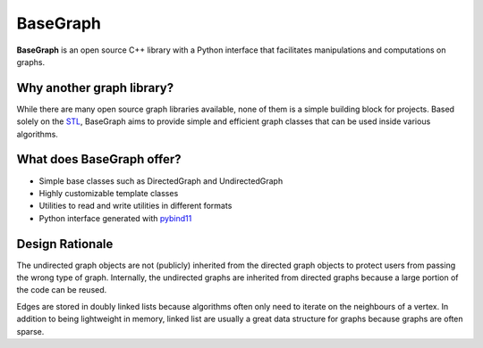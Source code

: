 BaseGraph
=========

**BaseGraph** is an open source C++ library with a Python interface that facilitates manipulations and computations on graphs.

Why another graph library?
--------------------------

While there are many open source graph libraries available, none of them is a simple building block for projects. Based solely on the `STL`_\ , BaseGraph aims to provide simple and efficient graph classes that can be used inside various algorithms.

What does BaseGraph offer?
--------------------------

- Simple base classes such as DirectedGraph and UndirectedGraph
- Highly customizable template classes
- Utilities to read and write utilities in different formats
- Python interface generated with `pybind11`_

Design Rationale
----------------

The undirected graph objects are not (publicly) inherited from the directed graph objects to protect users from passing the wrong type of graph. Internally, the undirected graphs are inherited from directed graphs because a large portion of the code can be reused.

Edges are stored in doubly linked lists because algorithms often only need to iterate on the neighbours of a vertex. In addition to being lightweight in memory, linked list are usually a great data structure for graphs because graphs are often sparse.

.. _STL: https://en.wikipedia.org/wiki/Standard_Template_Library
.. _pybind11: https://pybind11.readthedocs.io/en/stable/index.html

